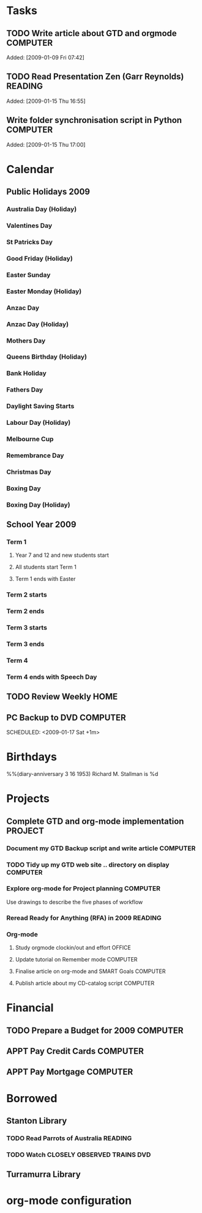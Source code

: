 * Tasks
#+CATEGORY: Tasks
** TODO Write article about GTD and orgmode                         :COMPUTER:
Added: [2009-01-09 Fri 07:42]
** TODO Read Presentation Zen (Garr Reynolds)                        :READING:
   Added: [2009-01-15 Thu 16:55]
** Write folder synchronisation script in Python                    :COMPUTER:
Added: [2009-01-15 Thu 17:00]
* Calendar
#+CATEGORY: Calendar
** Public Holidays 2009
*** Australia Day (Holiday)
    SCHEDULED: <2009-01-26 Mon>
*** Valentines Day
    SCHEDULED: <2009-02-14 Sat>
*** St Patricks Day
    SCHEDULED: <2009-03-17 Tue>
*** Good Friday (Holiday)
    SCHEDULED: <2009-04-10 Fri>
*** Easter Sunday
    SCHEDULED: <2009-04-12 Sun>
*** Easter Monday (Holiday)
    SCHEDULED: <2009-04-13 Mon>
*** Anzac Day
    SCHEDULED: <2009-04-25 Sat>
*** Anzac Day (Holiday)
    SCHEDULED: <2009-04-27 Mon>
*** Mothers Day
    SCHEDULED: <2009-05-10 Sun>
*** Queens Birthday (Holiday)
    SCHEDULED: <2009-06-08 Mon>
*** Bank Holiday
    SCHEDULED: <2009-08-03 Mon>
*** Fathers Day
    SCHEDULED: <2009-09-06 Sun>
*** Daylight Saving Starts
    SCHEDULED: <2009-10-04 Sun>
*** Labour Day (Holiday)
    SCHEDULED: <2009-10-05 Mon>
*** Melbourne Cup
    SCHEDULED: <2009-11-03 Tue>
*** Remembrance Day
    SCHEDULED: <2009-11-11 Wed>
*** Christmas Day
    SCHEDULED: <2009-12-25 Fri>
*** Boxing Day
    SCHEDULED: <2009-12-26 Sat>
*** Boxing Day (Holiday)
    SCHEDULED: <2009-12-28 Mon>
** School Year 2009
*** Term  1
**** Year 7 and 12 and new students start
     SCHEDULED: <2009-01-28 Wed>
**** All students start Term 1
     SCHEDULED: <2009-01-29 Thu>
**** Term 1 ends with Easter
     SCHEDULED: <2009-04-08 Wed>
*** Term 2 starts
    SCHEDULED: <2009-04-27 Mon>
*** Term 2 ends
    SCHEDULED: <2009-07-02 Thu>
*** Term 3 starts
    SCHEDULED: <2009-07-28 Tue>
*** Term 3 ends
    SCHEDULED: <2009-10-02 Fri>
*** Term 4
    SCHEDULED: <2009-10-19 Mon>
*** Term 4 ends with Speech Day
    SCHEDULED: <2009-12-11 Fri>
** TODO Review Weekly                                                   :HOME:
   SCHEDULED: <2009-01-16 Fri +1w>
** PC Backup to DVD                                                 :COMPUTER:
   SCHEDULED: <2009-01-31 Sat +1m>
   SCHEDULED: <2009-01-17 Sat +1m>
* Birthdays
#+CATEGORY: Birthdays
%%(diary-anniversary 3 16 1953) Richard M. Stallman is %d
* Projects
#+CATEGORY: Projects
** Complete GTD and org-mode implementation                          :PROJECT:
*** Document my GTD Backup script and write article                 :COMPUTER:
*** TODO Tidy up my GTD web site .. directory on display            :COMPUTER:
*** Explore org-mode for Project planning                           :COMPUTER:
Use drawings to describe the five phases of workflow
*** Reread Ready for Anything (RFA) in 2009                          :READING:
*** Org-mode
**** Study orgmode clockin/out and effort                             :OFFICE:
**** Update tutorial on Remember mode                               :COMPUTER:
**** Finalise article on org-mode and SMART Goals                   :COMPUTER:
**** Publish article about my CD-catalog script                     :COMPUTER:
* Financial
#+CATEGORY: Financial
** TODO Prepare a Budget for 2009                                   :COMPUTER:
   :PROPERTIES:
   :Effort:   2:00
   :END:
** APPT Pay Credit Cards                                            :COMPUTER:
   SCHEDULED: <2009-01-22 Wed +1m>
** APPT Pay Mortgage                                                :COMPUTER:
   SCHEDULED: <2009-01-22 Wed +1m>
* Borrowed
#+CATEGORY: Borrowed
** Stanton Library
*** TODO Read Parrots of Australia                             :READING:
    DEADLINE: <2009-01-30 Fri>
    :PROPERTIES:
    :Effort:   1:00
    :END:
*** TODO Watch CLOSELY OBSERVED TRAINS                             :DVD:
    DEADLINE: <2009-01-23 Fri>
    :PROPERTIES:
    :Effort:   2:00
    :END:
** Turramurra Library
* org-mode configuration
#+STARTUP: overview
#+STARTUP: hidestars
#+STARTUP: logdone
#+PROPERTY: Effort_ALL  0:10 0:20 0:30 1:00 2:00 4:00 6:00 8:00
#+COLUMNS: %38ITEM(Details) %TAGS(Context) %7TODO(To Do) %5Effort(Time){:} %6CLOCKSUM{Total}
#+PROPERTY: Effort_ALL 0 0:10 0:20 0:30 1:00 2:00 3:00 4:00 8:00
#+TAGS: { OFFICE(o) HOME(h) } COMPUTER(c) PROJECT(p) READING(r)
#+TAGS: DVD(d) LUNCHTIME(l)
#+SEQ_TODO: TODO(t) STARTED(s) WAITING(w) APPT(a) | DONE(d) CANCELLED(c) DEFERRED(f)
